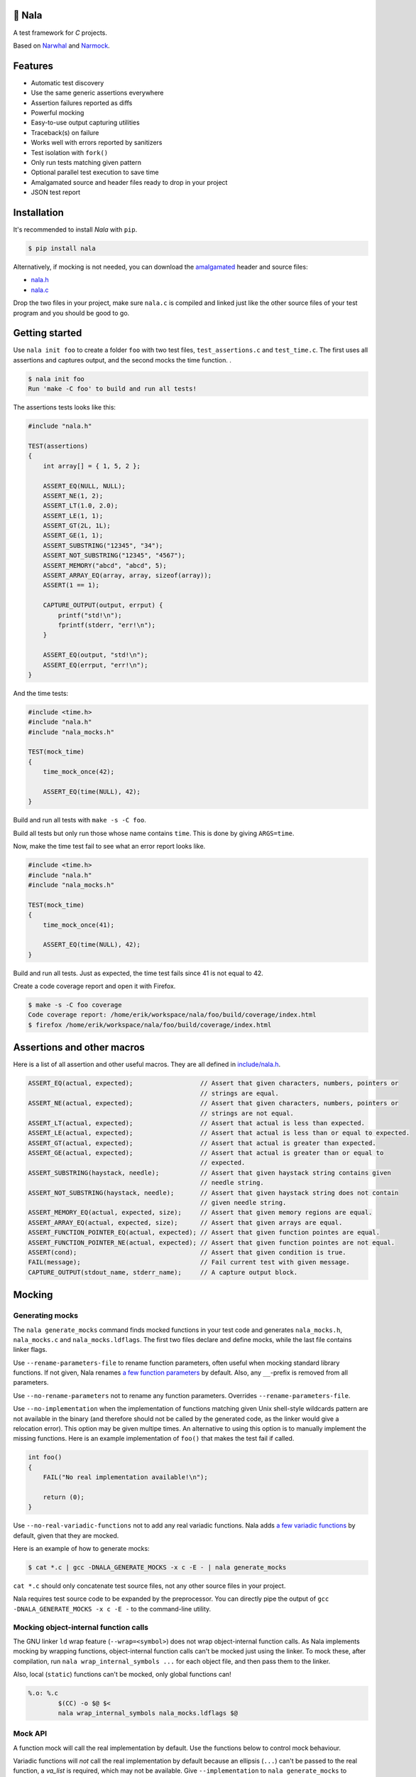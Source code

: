 |buildstatus|_
|coverage|_
|codecov|_

🦁 Nala
=======

A test framework for `C` projects.

Based on `Narwhal`_ and `Narmock`_.

Features
========

- Automatic test discovery
- Use the same generic assertions everywhere
- Assertion failures reported as diffs
- Powerful mocking
- Easy-to-use output capturing utilities
- Traceback(s) on failure
- Works well with errors reported by sanitizers
- Test isolation with ``fork()``
- Only run tests matching given pattern
- Optional parallel test execution to save time
- Amalgamated source and header files ready to drop in your project
- JSON test report

Installation
============

It's recommended to install `Nala` with ``pip``.

.. code-block:: bash

   $ pip install nala

Alternatively, if mocking is not needed, you can download the
`amalgamated`_ header and source files:

- `nala.h`_
- `nala.c`_

Drop the two files in your project, make sure ``nala.c`` is compiled
and linked just like the other source files of your test program and
you should be good to go.

Getting started
===============

Use ``nala init foo`` to create a folder ``foo`` with two test files,
``test_assertions.c`` and ``test_time.c``. The first uses all
assertions and captures output, and the second mocks the time
function.  .

.. code-block:: bash

   $ nala init foo
   Run 'make -C foo' to build and run all tests!

The assertions tests looks like this:

.. code-block:: c

   #include "nala.h"

   TEST(assertions)
   {
       int array[] = { 1, 5, 2 };

       ASSERT_EQ(NULL, NULL);
       ASSERT_NE(1, 2);
       ASSERT_LT(1.0, 2.0);
       ASSERT_LE(1, 1);
       ASSERT_GT(2L, 1L);
       ASSERT_GE(1, 1);
       ASSERT_SUBSTRING("12345", "34");
       ASSERT_NOT_SUBSTRING("12345", "4567");
       ASSERT_MEMORY("abcd", "abcd", 5);
       ASSERT_ARRAY_EQ(array, array, sizeof(array));
       ASSERT(1 == 1);

       CAPTURE_OUTPUT(output, errput) {
           printf("std!\n");
           fprintf(stderr, "err!\n");
       }

       ASSERT_EQ(output, "std!\n");
       ASSERT_EQ(errput, "err!\n");
   }

And the time tests:

.. code-block:: c

   #include <time.h>
   #include "nala.h"
   #include "nala_mocks.h"

   TEST(mock_time)
   {
       time_mock_once(42);

       ASSERT_EQ(time(NULL), 42);
   }

Build and run all tests with ``make -s -C foo``.

.. image:: https://github.com/eerimoq/nala/raw/master/docs/build-and-run.png

Build all tests but only run those whose name contains ``time``. This
is done by giving ``ARGS=time``.

.. image:: https://github.com/eerimoq/nala/raw/master/docs/build-and-run-one-test.png

Now, make the time test fail to see what an error report looks like.

.. code-block:: c

   #include <time.h>
   #include "nala.h"
   #include "nala_mocks.h"

   TEST(mock_time)
   {
       time_mock_once(41);

       ASSERT_EQ(time(NULL), 42);
   }

Build and run all tests. Just as expected, the time test fails since
41 is not equal to 42.

.. image:: https://github.com/eerimoq/nala/raw/master/docs/build-and-run-assert-eq-fail.png

Create a code coverage report and open it with Firefox.

.. code-block::

   $ make -s -C foo coverage
   Code coverage report: /home/erik/workspace/nala/foo/build/coverage/index.html
   $ firefox /home/erik/workspace/nala/foo/build/coverage/index.html

Assertions and other macros
===========================

Here is a list of all assertion and other useful macros. They are all
defined in `include/nala.h`_.

.. code-block:: c

   ASSERT_EQ(actual, expected);                  // Assert that given characters, numbers, pointers or
                                                 // strings are equal.
   ASSERT_NE(actual, expected);                  // Assert that given characters, numbers, pointers or
                                                 // strings are not equal.
   ASSERT_LT(actual, expected);                  // Assert that actual is less than expected.
   ASSERT_LE(actual, expected);                  // Assert that actual is less than or equal to expected.
   ASSERT_GT(actual, expected);                  // Assert that actual is greater than expected.
   ASSERT_GE(actual, expected);                  // Assert that actual is greater than or equal to
                                                 // expected.
   ASSERT_SUBSTRING(haystack, needle);           // Assert that given haystack string contains given
                                                 // needle string.
   ASSERT_NOT_SUBSTRING(haystack, needle);       // Assert that given haystack string does not contain
                                                 // given needle string.
   ASSERT_MEMORY_EQ(actual, expected, size);     // Assert that given memory regions are equal.
   ASSERT_ARRAY_EQ(actual, expected, size);      // Assert that given arrays are equal.
   ASSERT_FUNCTION_POINTER_EQ(actual, expected); // Assert that given function pointes are equal.
   ASSERT_FUNCTION_POINTER_NE(actual, expected); // Assert that given function pointes are not equal.
   ASSERT(cond);                                 // Assert that given condition is true.
   FAIL(message);                                // Fail current test with given message.
   CAPTURE_OUTPUT(stdout_name, stderr_name);     // A capture output block.

Mocking
=======

Generating mocks
----------------

The ``nala generate_mocks`` command finds mocked functions in your
test code and generates ``nala_mocks.h``, ``nala_mocks.c`` and
``nala_mocks.ldflags``. The first two files declare and define mocks,
while the last file contains linker flags.

Use ``--rename-parameters-file`` to rename function parameters, often
useful when mocking standard library functions. If not given, Nala
renames `a few function parameters`_ by default. Also, any
``__``-prefix is removed from all parameters.

Use ``--no-rename-parameters`` not to rename any function
parameters. Overrides ``--rename-parameters-file``.

Use ``--no-implementation`` when the implementation of functions
matching given Unix shell-style wildcards pattern are not available in
the binary (and therefore should not be called by the generated code,
as the linker would give a relocation error). This option may be given
multipe times. An alternative to using this option is to manually
implement the missing functions. Here is an example implementation of
``foo()`` that makes the test fail if called.

.. code-block:: c

   int foo()
   {
       FAIL("No real implementation available!\n");

       return (0);
   }

Use ``--no-real-variadic-functions`` not to add any real variadic
functions. Nala adds `a few variadic functions`_ by default, given
that they are mocked.

Here is an example of how to generate mocks:

.. code-block:: bash

   $ cat *.c | gcc -DNALA_GENERATE_MOCKS -x c -E - | nala generate_mocks

``cat *.c`` should only concatenate test source files, not any other
source files in your project.

Nala requires test source code to be expanded by the preprocessor. You
can directly pipe the output of ``gcc -DNALA_GENERATE_MOCKS -x c -E
-`` to the command-line utility.

Mocking object-internal function calls
--------------------------------------

The GNU linker ``ld`` wrap feature (``--wrap=<symbol>``) does not wrap
object-internal function calls. As Nala implements mocking by wrapping
functions, object-internal function calls can't be mocked just using
the linker. To mock these, after compilation, run ``nala
wrap_internal_symbols ...`` for each object file, and then pass them
to the linker.

Also, local (``static``) functions can't be mocked, only global
functions can!

.. code-block:: Makefile

   %.o: %.c
           $(CC) -o $@ $<
           nala wrap_internal_symbols nala_mocks.ldflags $@

Mock API
--------

A function mock will call the real implementation by default. Use the
functions below to control mock behaviour.

Variadic functions will *not* call the real implementation by default
because an ellipsis (``...``) can't be passed to the real function, a
`va_list` is required, which may not be available. Give
``--implementation`` to ``nala generate_mocks`` to generate calls to
the real function (taking ``va_list``).

For all functions
^^^^^^^^^^^^^^^^^

Same behaviour for every call.

.. code-block:: c

   void FUNC_mock(<params>, <res>);     // check parameters and return
   void FUNC_mock_ignore_in(<res>);     // ignore parameters and return
   void FUNC_mock_none();               // no calls allowed
   void FUNC_mock_implementation(*);    // replace implementation
   void FUNC_mock_real();               // call real implementation

Per call control.

.. code-block:: c

   int FUNC_mock_once(<params>, <res>); // check parameters and return once (per call)
                                        // returns a mock instance handle
   int FUNC_mock_ignore_in_once(<res>); // ignore parameters and return once (per call)
                                        // returns a mock instance handle
   void FUNC_mock_real_once();          // call real implementation once (per call)

Change behaviour of currect mock. Works for both per call and every
call functions above.

.. code-block:: c

   void FUNC_mock_set_errno(int);       // errno on return, 0 by default
   void FUNC_mock_set_callback(*);      // additional checks and/or actions

Get per call input parameters.

.. code-block:: c

   *FUNC_mock_get_params_in(int);       // get input parameters for given mock instance
                                        // handle

For selected function parameters
^^^^^^^^^^^^^^^^^^^^^^^^^^^^^^^^

.. code-block:: c

   void FUNC_mock_ignore_PARAM_in();        // ignore on input
   void FUNC_mock_set_PARAM_in(*, size_t);  // check on input
   void FUNC_mock_set_PARAM_in_assert(*);   // custom assert function on input
   void FUNC_mock_set_PARAM_in_pointer(*);  // check pointer (the address) on input
   void FUNC_mock_set_PARAM_out(*, size_t); // value on return
   void FUNC_mock_set_PARAM_out_copy(*);    // custom output copy function

For variadic functions
^^^^^^^^^^^^^^^^^^^^^^

Variadic function mocks are slightly different from the above. Their
parameter list is extended with a format string (``format``) and an
ellipsis (``...``) in some "every call" and "per call" functions.

.. code-block:: c

   void FUNC_mock(<params>, <res>, format, ...);
   void FUNC_mock_once(<params>, <res>, format, ...);
   void FUNC_mock_ignore_in(<params>, <res>, format);
   void FUNC_mock_ignore_in_once(<params>, <res>, format);

The format string supports the following specifiers.

.. code-block::

   %d  - signed integer
   %u  - unsigned integer
   %ld - signed long integer
   %lu - unsigned long integer
   %p  - pointer address
   %s  - string

The ``%p`` specifier takes no value when calling the mock function,
just like pointers are not part of the mock function parameters
list. Instead, set pointers after the mock call.

.. code-block:: c

   foo_mock(3, "%d%p%s", 5, "the-string");
   foo_mock_set_va_arg_in_pointer_at(1, NULL);

The variadic parameters are controlled by index instead of name.

.. code-block:: c

   void FUNC_mock_ignore_va_arg_in_at(uint);          // ignore on input
   void FUNC_mock_set_va_arg_in_at(uint, *, size_t);  // check on input
   void FUNC_mock_set_va_arg_in_assert_at(uint, *);   // custom assert function on input
   void FUNC_mock_set_va_arg_in_pointer_at(uint, *);  // check pointer (the address) on input
   void FUNC_mock_set_va_arg_out_at(uint, *, size_t); // value on return
   void FUNC_mock_set_va_arg_out_copy_at(uint, *);    // custom output copy function

Limitations
-----------

- Structs and unions passed by value are ignored.

- ``va_list`` parameters are ignored.

- ``malloc()`` and ``free()`` can't be mocked if forking and using
  gcov. They probably can if wrapping ``__gcov_fork()`` in an
  suspend/resume-block.

- ``static`` functions can't be mocked.

Debugging tips
==============

Nala executes each test in its own process. This means that
following the execution of a test with a debugger can be a bit tricky
because debuggers like GDB can only follow a single process at a time.

If you're using GDB, set a breakpoint at ``<test>_before_fork`` and
then run the program until it stops at the breakpoint. Before
continuing the program execution, tell GDB to follow the forked test
process by setting ``follow-fork-mode`` to ``child``.

All commands are shown below for the ``assertions`` test in the
example above.

.. code-block::

   $ gdb foo/build/app
   (gdb) b assertions_before_fork
   (gdb) r
   (gdb) set follow-fork-mode child
   (gdb) c

Or using the make target ``gdb``. Set the ``TEST`` make variable to
the test to debug. Both ``TEST=test_assertions::assertions`` and
``TEST=assertions`` are accepted.

.. code-block::

   $ make -s -C foo gdb TEST=assertions

The test program takes optional arguments as below, which also can be
helpful when debugging, especially ``--print-all-calls``.

.. code-block::

   $ foo/build/app --help
   usage: foo/build/app [-h] [-v] [-c] [-a] [-r] [-f] [-j] [<test-pattern>]

   Run tests.

   positional arguments:
     test-pattern                  Only run tests matching given pattern. '^' matches
                                   the beginning and '$' matches the end of the test
                                   name.

   optional arguments:
     -h, --help                    Show this help message and exit.
     -v, --version                 Print version information.
     -c, --continue-on-failure     Continue on test failure.
     -a, --print-all-calls         Print all calls to ease debugging.
     -r, --report-json-file        JSON test report file (default: report.json).
     -f, --print-test-file-func    Print file:function for exactly one test.
     -j, --jobs                    Run given number of tests in parallel
                                   (default: 1).

Compiler flags
==============

Pass ``-no-pie -g -O0 -fsanitize=address`` to the compiler for better
error reporting.

Read more about sanitizers here: https://en.wikipedia.org/wiki/AddressSanitizer

.. |buildstatus| image:: https://travis-ci.org/eerimoq/nala.svg?branch=master
.. _buildstatus: https://travis-ci.org/eerimoq/nala

.. |coverage| image:: https://coveralls.io/repos/github/eerimoq/nala/badge.svg?branch=master
.. _coverage: https://coveralls.io/github/eerimoq/nala

.. |codecov| image:: https://codecov.io/gh/eerimoq/nala/branch/master/graph/badge.svg
.. _codecov: https://codecov.io/gh/eerimoq/nala

.. _Narwhal: https://github.com/vberlier/narwhal
.. _Narmock: https://github.com/vberlier/narmock

.. _amalgamated: https://sqlite.org/amalgamation.html
.. _nala.h: https://raw.githubusercontent.com/eerimoq/nala/master/nala/dist/nala.h
.. _nala.c: https://raw.githubusercontent.com/eerimoq/nala/master/nala/dist/nala.c

.. _a few function parameters: https://github.com/eerimoq/nala/blob/master/nala/rename_parameters.txt

.. _a few variadic functions: https://github.com/eerimoq/nala/blob/master/nala/real_variadic_functions.c

.. _include/nala.h: https://github.com/eerimoq/nala/blob/master/include/nala.h
